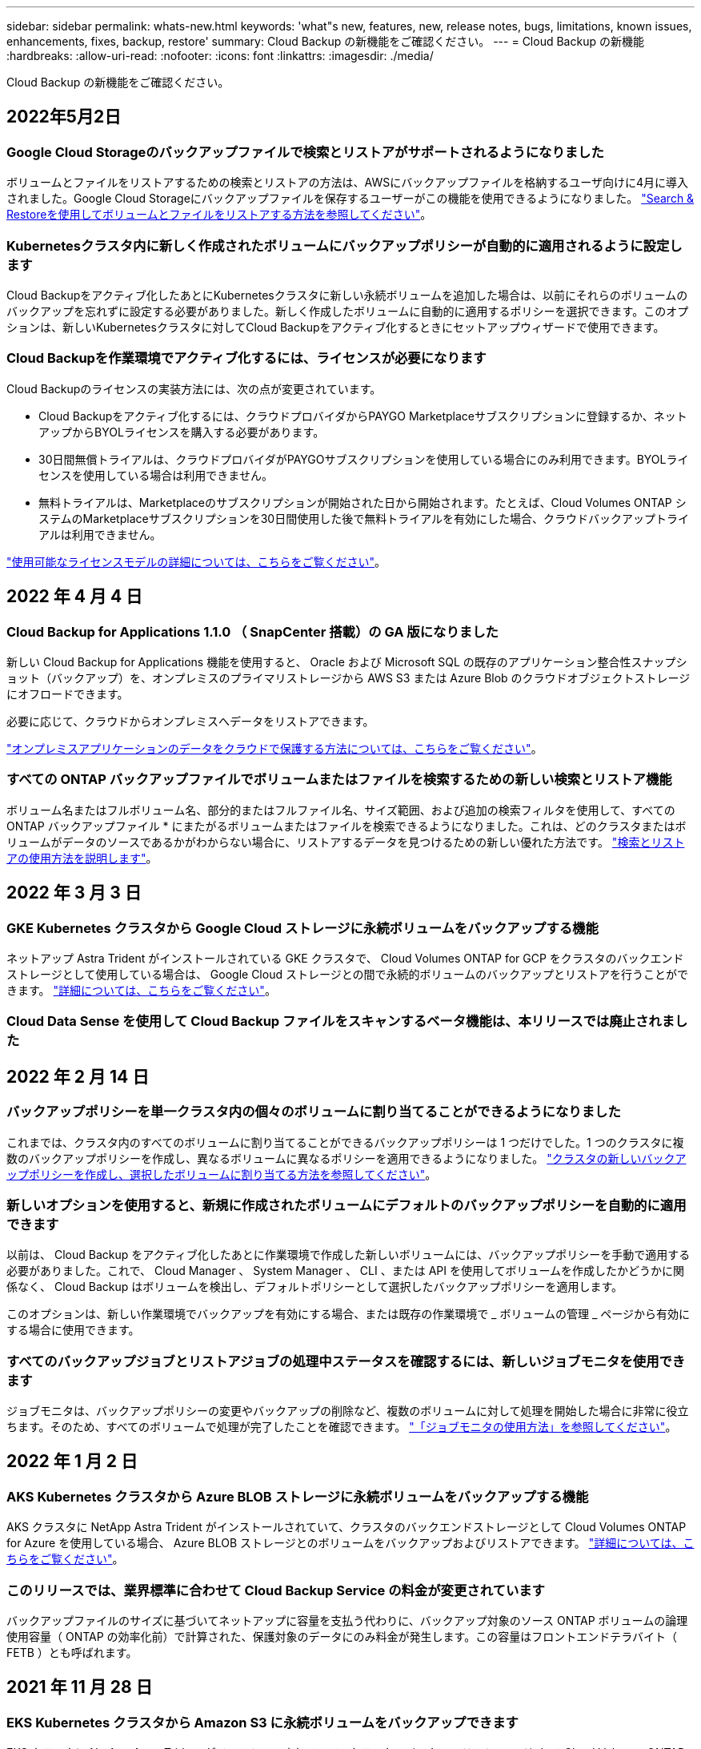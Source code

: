 ---
sidebar: sidebar 
permalink: whats-new.html 
keywords: 'what"s new, features, new, release notes, bugs, limitations, known issues, enhancements, fixes, backup, restore' 
summary: Cloud Backup の新機能をご確認ください。 
---
= Cloud Backup の新機能
:hardbreaks:
:allow-uri-read: 
:nofooter: 
:icons: font
:linkattrs: 
:imagesdir: ./media/


[role="lead"]
Cloud Backup の新機能をご確認ください。



== 2022年5月2日



=== Google Cloud Storageのバックアップファイルで検索とリストアがサポートされるようになりました

ボリュームとファイルをリストアするための検索とリストアの方法は、AWSにバックアップファイルを格納するユーザ向けに4月に導入されました。Google Cloud Storageにバックアップファイルを保存するユーザーがこの機能を使用できるようになりました。 https://docs.netapp.com/us-en/cloud-manager-backup-restore/task-restore-backups-ontap.html#prerequisites-2["Search & Restoreを使用してボリュームとファイルをリストアする方法を参照してください"]。



=== Kubernetesクラスタ内に新しく作成されたボリュームにバックアップポリシーが自動的に適用されるように設定します

Cloud Backupをアクティブ化したあとにKubernetesクラスタに新しい永続ボリュームを追加した場合は、以前にそれらのボリュームのバックアップを忘れずに設定する必要がありました。新しく作成したボリュームに自動的に適用するポリシーを選択できます。このオプションは、新しいKubernetesクラスタに対してCloud Backupをアクティブ化するときにセットアップウィザードで使用できます。



=== Cloud Backupを作業環境でアクティブ化するには、ライセンスが必要になります

Cloud Backupのライセンスの実装方法には、次の点が変更されています。

* Cloud Backupをアクティブ化するには、クラウドプロバイダからPAYGO Marketplaceサブスクリプションに登録するか、ネットアップからBYOLライセンスを購入する必要があります。
* 30日間無償トライアルは、クラウドプロバイダがPAYGOサブスクリプションを使用している場合にのみ利用できます。BYOLライセンスを使用している場合は利用できません。
* 無料トライアルは、Marketplaceのサブスクリプションが開始された日から開始されます。たとえば、Cloud Volumes ONTAP システムのMarketplaceサブスクリプションを30日間使用した後で無料トライアルを有効にした場合、クラウドバックアップトライアルは利用できません。


https://docs.netapp.com/us-en/cloud-manager-backup-restore/task-licensing-cloud-backup.html["使用可能なライセンスモデルの詳細については、こちらをご覧ください"]。



== 2022 年 4 月 4 日



=== Cloud Backup for Applications 1.1.0 （ SnapCenter 搭載）の GA 版になりました

新しい Cloud Backup for Applications 機能を使用すると、 Oracle および Microsoft SQL の既存のアプリケーション整合性スナップショット（バックアップ）を、オンプレミスのプライマリストレージから AWS S3 または Azure Blob のクラウドオブジェクトストレージにオフロードできます。

必要に応じて、クラウドからオンプレミスへデータをリストアできます。

https://docs.netapp.com/us-en/cloud-manager-backup-restore/concept-protect-app-data-to-cloud.html["オンプレミスアプリケーションのデータをクラウドで保護する方法については、こちらをご覧ください"]。



=== すべての ONTAP バックアップファイルでボリュームまたはファイルを検索するための新しい検索とリストア機能

ボリューム名またはフルボリューム名、部分的またはフルファイル名、サイズ範囲、および追加の検索フィルタを使用して、すべての ONTAP バックアップファイル * にまたがるボリュームまたはファイルを検索できるようになりました。これは、どのクラスタまたはボリュームがデータのソースであるかがわからない場合に、リストアするデータを見つけるための新しい優れた方法です。 https://docs.netapp.com/us-en/cloud-manager-backup-restore/task-restore-backups-ontap.html#restoring-ontap-data-using-search-restore["検索とリストアの使用方法を説明します"]。



== 2022 年 3 月 3 日



=== GKE Kubernetes クラスタから Google Cloud ストレージに永続ボリュームをバックアップする機能

ネットアップ Astra Trident がインストールされている GKE クラスタで、 Cloud Volumes ONTAP for GCP をクラスタのバックエンドストレージとして使用している場合は、 Google Cloud ストレージとの間で永続的ボリュームのバックアップとリストアを行うことができます。 https://docs.netapp.com/us-en/cloud-manager-backup-restore/task-backup-kubernetes-to-gcp.html["詳細については、こちらをご覧ください"]。



=== Cloud Data Sense を使用して Cloud Backup ファイルをスキャンするベータ機能は、本リリースでは廃止されました



== 2022 年 2 月 14 日



=== バックアップポリシーを単一クラスタ内の個々のボリュームに割り当てることができるようになりました

これまでは、クラスタ内のすべてのボリュームに割り当てることができるバックアップポリシーは 1 つだけでした。1 つのクラスタに複数のバックアップポリシーを作成し、異なるボリュームに異なるポリシーを適用できるようになりました。 link:task-manage-backups-ontap#changing-the-policy-assigned-to-existing-volumes["クラスタの新しいバックアップポリシーを作成し、選択したボリュームに割り当てる方法を参照してください"]。



=== 新しいオプションを使用すると、新規に作成されたボリュームにデフォルトのバックアップポリシーを自動的に適用できます

以前は、 Cloud Backup をアクティブ化したあとに作業環境で作成した新しいボリュームには、バックアップポリシーを手動で適用する必要がありました。これで、 Cloud Manager 、 System Manager 、 CLI 、または API を使用してボリュームを作成したかどうかに関係なく、 Cloud Backup はボリュームを検出し、デフォルトポリシーとして選択したバックアップポリシーを適用します。

このオプションは、新しい作業環境でバックアップを有効にする場合、または既存の作業環境で _ ボリュームの管理 _ ページから有効にする場合に使用できます。



=== すべてのバックアップジョブとリストアジョブの処理中ステータスを確認するには、新しいジョブモニタを使用できます

ジョブモニタは、バックアップポリシーの変更やバックアップの削除など、複数のボリュームに対して処理を開始した場合に非常に役立ちます。そのため、すべてのボリュームで処理が完了したことを確認できます。 link:task-monitor-backup-jobs.html["「ジョブモニタの使用方法」を参照してください"]。



== 2022 年 1 月 2 日



=== AKS Kubernetes クラスタから Azure BLOB ストレージに永続ボリュームをバックアップする機能

AKS クラスタに NetApp Astra Trident がインストールされていて、クラスタのバックエンドストレージとして Cloud Volumes ONTAP for Azure を使用している場合、 Azure BLOB ストレージとのボリュームをバックアップおよびリストアできます。 link:task-backup-kubernetes-to-azure.html["詳細については、こちらをご覧ください"]。



=== このリリースでは、業界標準に合わせて Cloud Backup Service の料金が変更されています

バックアップファイルのサイズに基づいてネットアップに容量を支払う代わりに、バックアップ対象のソース ONTAP ボリュームの論理使用容量（ ONTAP の効率化前）で計算された、保護対象のデータにのみ料金が発生します。この容量はフロントエンドテラバイト（ FETB ）とも呼ばれます。



== 2021 年 11 月 28 日



=== EKS Kubernetes クラスタから Amazon S3 に永続ボリュームをバックアップできます

EKS クラスタに NetApp Astra Trident がインストールされていて、クラスタのバックエンドストレージとして Cloud Volumes ONTAP for AWS を使用している場合、 Amazon S3 との間でボリュームをバックアップおよびリストアできます。 link:task-backup-kubernetes-to-s3.html["詳細については、こちらをご覧ください"]。



=== DP ボリュームのバックアップ機能が強化されました

Cloud Backup で、 SVM-DR 関係のターゲット ONTAP システムに存在する DP ボリュームのバックアップの作成がサポートされるようになりました。いくつかの制限事項があります。を参照してください link:concept-ontap-backup-to-cloud.html#limitations["制限事項"] を参照してください。



== 2021 年 11 月 5 日



=== オンプレミスの ONTAP システムにボリュームをリストアする際にプライベートエンドポイントを選択できます

Amazon S3 または Azure Blob にあるバックアップファイルからオンプレミスの ONTAP システムにボリュームをリストアする場合、オンプレミスシステムに接続するプライベートかつセキュアなプライベートエンドポイントを選択できるようになりました。



=== 古いバックアップファイルを数日後にアーカイブストレージに階層化してコストを削減できるようになりました

クラスタで ONTAP 9.10.1 以降が実行されており、 AWS または Azure クラウドストレージを使用している場合に、アーカイブストレージへのバックアップの階層化を有効にすることができます。詳細については、を参照してください link:reference-aws-backup-tiers.html["AWS S3 アーカイブストレージクラス"] および link:reference-azure-backup-tiers.html["Azure BLOB アーカイブアクセス層"]。



=== Cloud Backup BYOL ライセンスが、 Digital Wallet の Data Services Licenses タブに移動しました

Cloud Backup の BYOL ライセンスが、 Cloud Manager Digital Wallet の Cloud Backup Licenses タブから Data Services Licenses タブに移動しました。



== 2021 年 10 月 4 日



=== ボリュームまたはファイルのリストアを実行するときに、バックアップページでバックアップファイルのサイズを確認できるようになりました

これは、不要な大容量のバックアップファイルを削除する場合や、バックアップファイルのサイズを比較して、悪意のあるソフトウェア攻撃の結果として発生する可能性のある異常なバックアップファイルを特定する場合に便利です。



=== クラウドバックアップのコストを比較するための TCO 計算ツールが用意されています

総所有コスト計算ツールを使用すると、 Cloud Backup の総所有コストを把握し、これらのコストを従来のバックアップソリューションと比較して、削減可能なコストを見積もることができます。ご確認くださいhttps://cloud.netapp.com/cloud-backup-service-tco-calculator["こちらをご覧ください"^]。



=== 作業環境に対する Cloud Backup の登録を解除する機能

これで、簡単に実現できます link:task_manage_backups.html#unregistering-cloud-backup-for-a-working-environment["作業環境での Cloud Backup の登録を解除します"] その作業環境でバックアップ機能を使用しない（または課金される）場合。



== 2021 年 9 月 2 日



=== ボリュームのオンデマンドバックアップを作成する機能

オンデマンドバックアップをいつでも作成して、ボリュームの現在の状態をキャプチャできるようになりました。これは、ボリュームに重要な変更が加えられており、次のスケジュールされたバックアップがそのデータを保護するのを待つ必要がない場合に便利です。

link:task-manage-backups-ontap.html#creating-a-manual-volume-backup-at-any-time["オンデマンドバックアップの作成方法を参照してください"]。



=== プライベートインターフェイス接続を定義して、 Amazon S3 へのセキュアなバックアップを実現できる

オンプレミスの ONTAP システムから Amazon S3 へのバックアップを設定する際に、アクティブ化ウィザードでプライベートインターフェイスエンドポイントへの接続を定義できるようになりました。これにより、オンプレミスシステムをプライベートかつセキュアに接続するネットワークインターフェイスを、 AWS PrivateLink を基盤とするサービスに使用できるようになります。 link:task-backup-onprem-to-aws.html#preparing-amazon-s3-for-backups["このオプションの詳細を参照してください"]。



=== Amazon S3 にデータをバックアップする際に、お客様が管理する独自のキーをデータ暗号化用に選択できるようになりました

セキュリティと制御を強化するために、デフォルトの Amazon S3 暗号化キーを使用する代わりに、アクティブ化ウィザードでお客様が管理するデータ暗号化キーを選択できます。オンプレミスの ONTAP システムまたは AWS の Cloud Volumes ONTAP システムからバックアップを設定する場合に使用できます。



=== 30 、 000 を超えるファイルを含むディレクトリからファイルをリストアできるようになりました



== 2021 年 8 月 1 日



=== Azure Blob へのセキュアなバックアップを実現するためのプライベートエンドポイント接続を定義する機能

オンプレミスの ONTAP システムから Azure Blob へのバックアップを設定する場合は、アクティブ化ウィザードで Azure プライベートエンドポイントへの接続を定義できます。これにより、プライベートかつセキュアに Azure Private Link を搭載したサービスに接続するネットワークインターフェイスを使用できます。



=== 毎時バックアップポリシーがサポートされるようになりました

この新しいポリシーは、既存の Daily 、 Weekly 、および Monthly ポリシーに追加されています。毎時バックアップポリシーは、最小限の目標復旧時点（ RPO ）を提供します。



== 2021 年 7 月 7 日



=== これで、さまざまなアカウントとリージョンを使用してバックアップを作成できるようになりました

Cloud Backup で、 Cloud Volumes ONTAP システムに使用するアカウントやサブスクリプションとは異なるものを使用してバックアップを作成できるようになりました。Cloud Volumes ONTAP システムの導入リージョンとは異なるリージョンにバックアップファイルを作成することもできます。

この機能は、 AWS または Azure を使用している場合にのみ使用できます。既存の作業環境でバックアップを有効にする場合にのみ使用できます。新しい Cloud Volumes ONTAP 作業環境を作成する場合は使用できません。



=== Azure Blob にデータをバックアップする際のデータ暗号化に使用する、お客様が管理する独自のキーを選択できるようになりました

セキュリティと制御を強化するために、 Microsoft が管理するデフォルトの暗号化キーを使用する代わりに、アクティベーションウィザードで、お客様が管理する独自のキーを選択してデータを暗号化できます。オンプレミスの ONTAP システムまたは Azure の Cloud Volumes ONTAP システムからバックアップを設定する場合に使用できます。



=== 単一ファイルのリストアを使用する場合、一度に最大 100 個のファイルをリストアできるようになりました



== 2021 年 6 月 7 日



=== ONTAP 9.8 以降を使用している場合は、 DP ボリュームの制限が解除されました

データ保護（ DP ）ボリュームのバックアップに関する 2 つの既知の制限事項が解決されました。

* カスケードバックアップは、 SnapMirror 関係のタイプがミラーバックアップまたはバックアップの場合にのみ機能します。関係のタイプが MirrorAllSnapshots の場合は、バックアップを作成できるようになりました。
* Cloud Backup で、 SnapMirror ポリシーに設定されているかぎり、バックアップに任意のラベルを使用できるようになりました。名前が daily 、 weekly 、または monthly のラベルを要求するという制限はなくなりました。




== 2021 年 5 月 5 日



=== オンプレミスのクラスタデータを Google Cloud Storage または NetApp StorageGRID システムにバックアップ

オンプレミスの ONTAP システムから Google Cloud Storage や NetApp StorageGRID システムへのバックアップを作成できるようになりました。を参照してください link:task-backup-onprem-to-gcp.html["Google Cloud Storage へのバックアップ"^] および link:task-backup-onprem-private-cloud.html["StorageGRID にバックアップしています"^] を参照してください。



=== System Manager を使用して Cloud Backup の処理を実行できるようになりました

ONTAP 9.9.1 の新機能では、 System Manager を使用して、オンプレミスの ONTAP のバックアップを Cloud Backup で設定したオブジェクトストレージに送信できます。 link:https://docs.netapp.com/us-en/ontap/task_cloud_backup_data_using_cbs.html["Cloud Backup を使用してボリュームをクラウドにバックアップする方法については、 System Manager の説明を参照してください。"^]



=== いくつかの機能拡張により、バックアップポリシーが改善されました

* 次に、日単位、週単位、月単位のバックアップを組み合わせたカスタムポリシーを作成します。
* バックアップポリシーを変更すると、元のバックアップポリシーを使用してすべてのボリュームに環境のすべての新しいバックアップ * および * が変更されます。これまでは、新しいボリュームバックアップにのみ適用されていました。




=== その他のバックアップおよびリストアの改善

* バックアップファイルのクラウドのデスティネーションを設定する際に、 Cloud Volumes ONTAP システムが配置されているリージョンとは異なるリージョンを選択できるようになりました。
* 単一のボリュームに作成できるバックアップファイルの数が 1 、 019 から 4 、 000 に増えました。
* 1 つのボリュームのすべてのバックアップファイルを先に削除できるようになったほか、ボリュームのバックアップファイルを 1 つだけ削除したり、作業環境全体のバックアップファイルを必要に応じてすべて削除したりできるようになりました。

